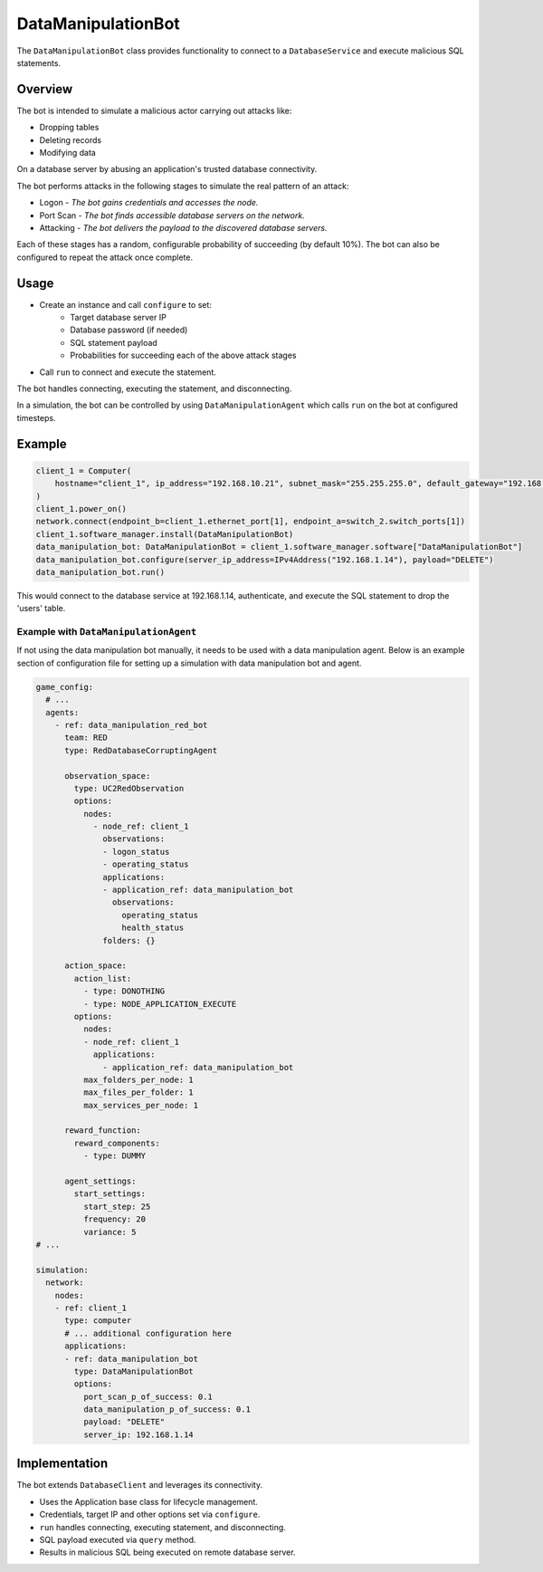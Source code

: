 .. only:: comment

    © Crown-owned copyright 2023, Defence Science and Technology Laboratory UK


DataManipulationBot
===================

The ``DataManipulationBot`` class provides functionality to connect to a ``DatabaseService`` and execute malicious SQL statements.

Overview
--------

The bot is intended to simulate a malicious actor carrying out attacks like:

- Dropping tables
- Deleting records
- Modifying data

On a database server by abusing an application's trusted database connectivity.

The bot performs attacks in the following stages to simulate the real pattern of an attack:

- Logon - *The bot gains credentials and accesses the node.*
- Port Scan - *The bot finds accessible database servers on the network.*
- Attacking - *The bot delivers the payload to the discovered database servers.*

Each of these stages has a random, configurable probability of succeeding (by default 10%). The bot can also be configured to repeat the attack once complete.

Usage
-----

- Create an instance and call ``configure`` to set:
    - Target database server IP
    - Database password (if needed)
    - SQL statement payload
    - Probabilities for succeeding each of the above attack stages
- Call ``run`` to connect and execute the statement.

The bot handles connecting, executing the statement, and disconnecting.

In a simulation, the bot can be controlled by using ``DataManipulationAgent`` which calls ``run`` on the bot at configured timesteps.

Example
-------

.. code-block:: python

    client_1 = Computer(
        hostname="client_1", ip_address="192.168.10.21", subnet_mask="255.255.255.0", default_gateway="192.168.10.1"
    )
    client_1.power_on()
    network.connect(endpoint_b=client_1.ethernet_port[1], endpoint_a=switch_2.switch_ports[1])
    client_1.software_manager.install(DataManipulationBot)
    data_manipulation_bot: DataManipulationBot = client_1.software_manager.software["DataManipulationBot"]
    data_manipulation_bot.configure(server_ip_address=IPv4Address("192.168.1.14"), payload="DELETE")
    data_manipulation_bot.run()

This would connect to the database service at 192.168.1.14, authenticate, and execute the SQL statement to drop the 'users' table.

Example with ``DataManipulationAgent``
^^^^^^^^^^^^^^^^^^^^^^^^^^^^^^^^^^^^^^

If not using the data manipulation bot manually, it needs to be used with a data manipulation agent. Below is an example section of configuration file for setting up a simulation with data manipulation bot and agent.

.. code-block:: yaml

    game_config:
      # ...
      agents:
        - ref: data_manipulation_red_bot
          team: RED
          type: RedDatabaseCorruptingAgent

          observation_space:
            type: UC2RedObservation
            options:
              nodes:
                - node_ref: client_1
                  observations:
                  - logon_status
                  - operating_status
                  applications:
                  - application_ref: data_manipulation_bot
                    observations:
                      operating_status
                      health_status
                  folders: {}

          action_space:
            action_list:
              - type: DONOTHING
              - type: NODE_APPLICATION_EXECUTE
            options:
              nodes:
              - node_ref: client_1
                applications:
                  - application_ref: data_manipulation_bot
              max_folders_per_node: 1
              max_files_per_folder: 1
              max_services_per_node: 1

          reward_function:
            reward_components:
              - type: DUMMY

          agent_settings:
            start_settings:
              start_step: 25
              frequency: 20
              variance: 5
    # ...

    simulation:
      network:
        nodes:
        - ref: client_1
          type: computer
          # ... additional configuration here
          applications:
          - ref: data_manipulation_bot
            type: DataManipulationBot
            options:
              port_scan_p_of_success: 0.1
              data_manipulation_p_of_success: 0.1
              payload: "DELETE"
              server_ip: 192.168.1.14

Implementation
--------------

The bot extends ``DatabaseClient`` and leverages its connectivity.

- Uses the Application base class for lifecycle management.
- Credentials, target IP and other options set via ``configure``.
- ``run`` handles connecting, executing statement, and disconnecting.
- SQL payload executed via ``query`` method.
- Results in malicious SQL being executed on remote database server.
